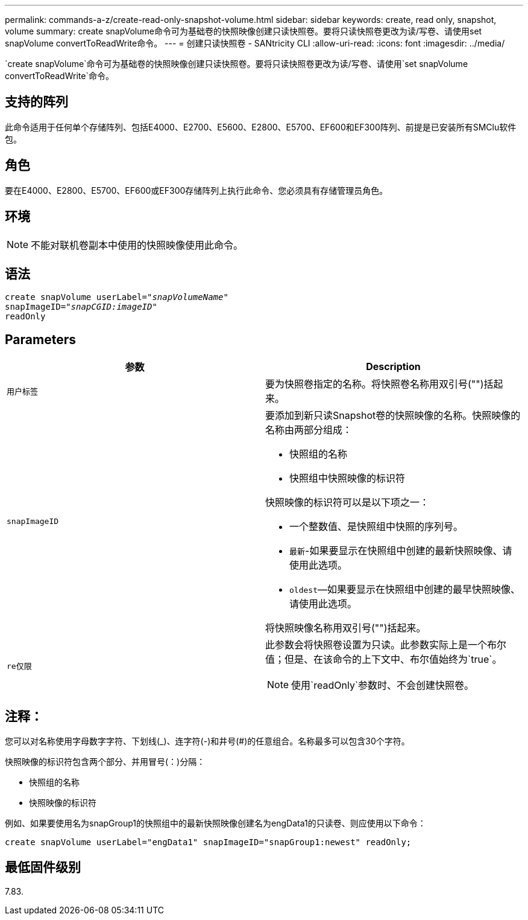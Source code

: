 ---
permalink: commands-a-z/create-read-only-snapshot-volume.html 
sidebar: sidebar 
keywords: create, read only, snapshot, volume 
summary: create snapVolume命令可为基础卷的快照映像创建只读快照卷。要将只读快照卷更改为读/写卷、请使用set snapVolume convertToReadWrite命令。 
---
= 创建只读快照卷 - SANtricity CLI
:allow-uri-read: 
:icons: font
:imagesdir: ../media/


[role="lead"]
`create snapVolume`命令可为基础卷的快照映像创建只读快照卷。要将只读快照卷更改为读/写卷、请使用`set snapVolume convertToReadWrite`命令。



== 支持的阵列

此命令适用于任何单个存储阵列、包括E4000、E2700、E5600、E2800、E5700、EF600和EF300阵列、前提是已安装所有SMClu软件包。



== 角色

要在E4000、E2800、E5700、EF600或EF300存储阵列上执行此命令、您必须具有存储管理员角色。



== 环境

[NOTE]
====
不能对联机卷副本中使用的快照映像使用此命令。

====


== 语法

[source, cli, subs="+macros"]
----
create snapVolume userLabel=pass:quotes[_"snapVolumeName"_
snapImageID="_snapCGID:imageID"_]
readOnly
----


== Parameters

|===
| 参数 | Description 


 a| 
`用户标签`
 a| 
要为快照卷指定的名称。将快照卷名称用双引号("")括起来。



 a| 
`snapImageID`
 a| 
要添加到新只读Snapshot卷的快照映像的名称。快照映像的名称由两部分组成：

* 快照组的名称
* 快照组中快照映像的标识符


快照映像的标识符可以是以下项之一：

* 一个整数值、是快照组中快照的序列号。
* `最新`-如果要显示在快照组中创建的最新快照映像、请使用此选项。
* `oldest`—如果要显示在快照组中创建的最早快照映像、请使用此选项。


将快照映像名称用双引号("")括起来。



 a| 
`re仅限`
 a| 
此参数会将快照卷设置为只读。此参数实际上是一个布尔值；但是、在该命令的上下文中、布尔值始终为`true`。

[NOTE]
====
使用`readOnly`参数时、不会创建快照卷。

====
|===


== 注释：

您可以对名称使用字母数字字符、下划线(_)、连字符(-)和井号(#)的任意组合。名称最多可以包含30个字符。

快照映像的标识符包含两个部分、并用冒号(：)分隔：

* 快照组的名称
* 快照映像的标识符


例如、如果要使用名为snapGroup1的快照组中的最新快照映像创建名为engData1的只读卷、则应使用以下命令：

[listing]
----
create snapVolume userLabel="engData1" snapImageID="snapGroup1:newest" readOnly;
----


== 最低固件级别

7.83.
